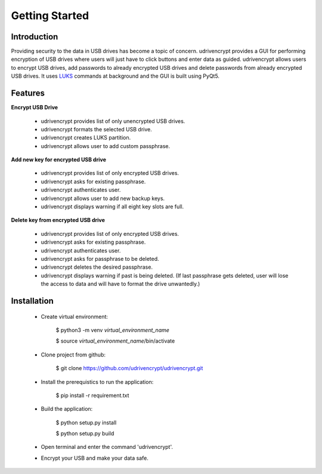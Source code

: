 Getting Started
===============

Introduction
------------
Providing security to the data in USB drives has become a topic of concern. udrivencrypt provides a GUI for performing encryption of USB drives where users will just have to click buttons and enter data as guided. 
udrivencrypt allows users to encrypt USB drives, add passwords to already encrypted USB drives and delete passwords from already encrypted USB drives. It uses `LUKS <https://access.redhat.com/documentation/en-us/red_hat_enterprise_linux/5/html/installation_guide/ch29s02>`_ commands at background and the GUI is built using PyQt5.


Features
--------

**Encrypt USB Drive**


  * udrivencrypt provides list of only unencrypted USB drives.

  * udrivencrypt formats the selected USB drive.

  * udrivencrypt creates LUKS partition.

  * udrivencrypt allows user to add custom passphrase.



**Add new key for encrypted USB drive**


  * udrivencrypt provides list of only encrypted USB drives.

  * udrivencrypt asks for existing passphrase.

  * udrivencrypt authenticates user.

  * udrivencrypt allows user to add new backup keys.

  * udrivencrypt displays warning if all eight key slots are full.



**Delete key from encrypted USB drive**


  * udrivencrypt provides list of only encrypted USB drives.

  * udrivencrypt asks for existing passphrase.

  * udrivencrypt authenticates user.

  * udrivencrypt asks for passphrase to be deleted.

  * udrivencrypt deletes the desired passphrase.

  * udrivencrypt displays warning if past is being deleted. (If last passphrase gets deleted, user will lose the access to data and will have to format the drive unwantedly.)


Installation
------------

  * Create virtual environment:

                $ python3 -m venv *virtual_environment_name*

                $ source *virtual_environment_name*/bin/activate
  
  * Clone project from github:

                $ git clone https://github.com/udrivencrypt/udrivencrypt.git


  * Install the prerequistics to run the application:
        
                $ pip install -r requirement.txt


  * Build the application:

                $ python setup.py install

                $ python setup.py build

  * Open terminal and enter the command 'udrivencrypt'.


  * Encrypt your USB and make your data safe.

